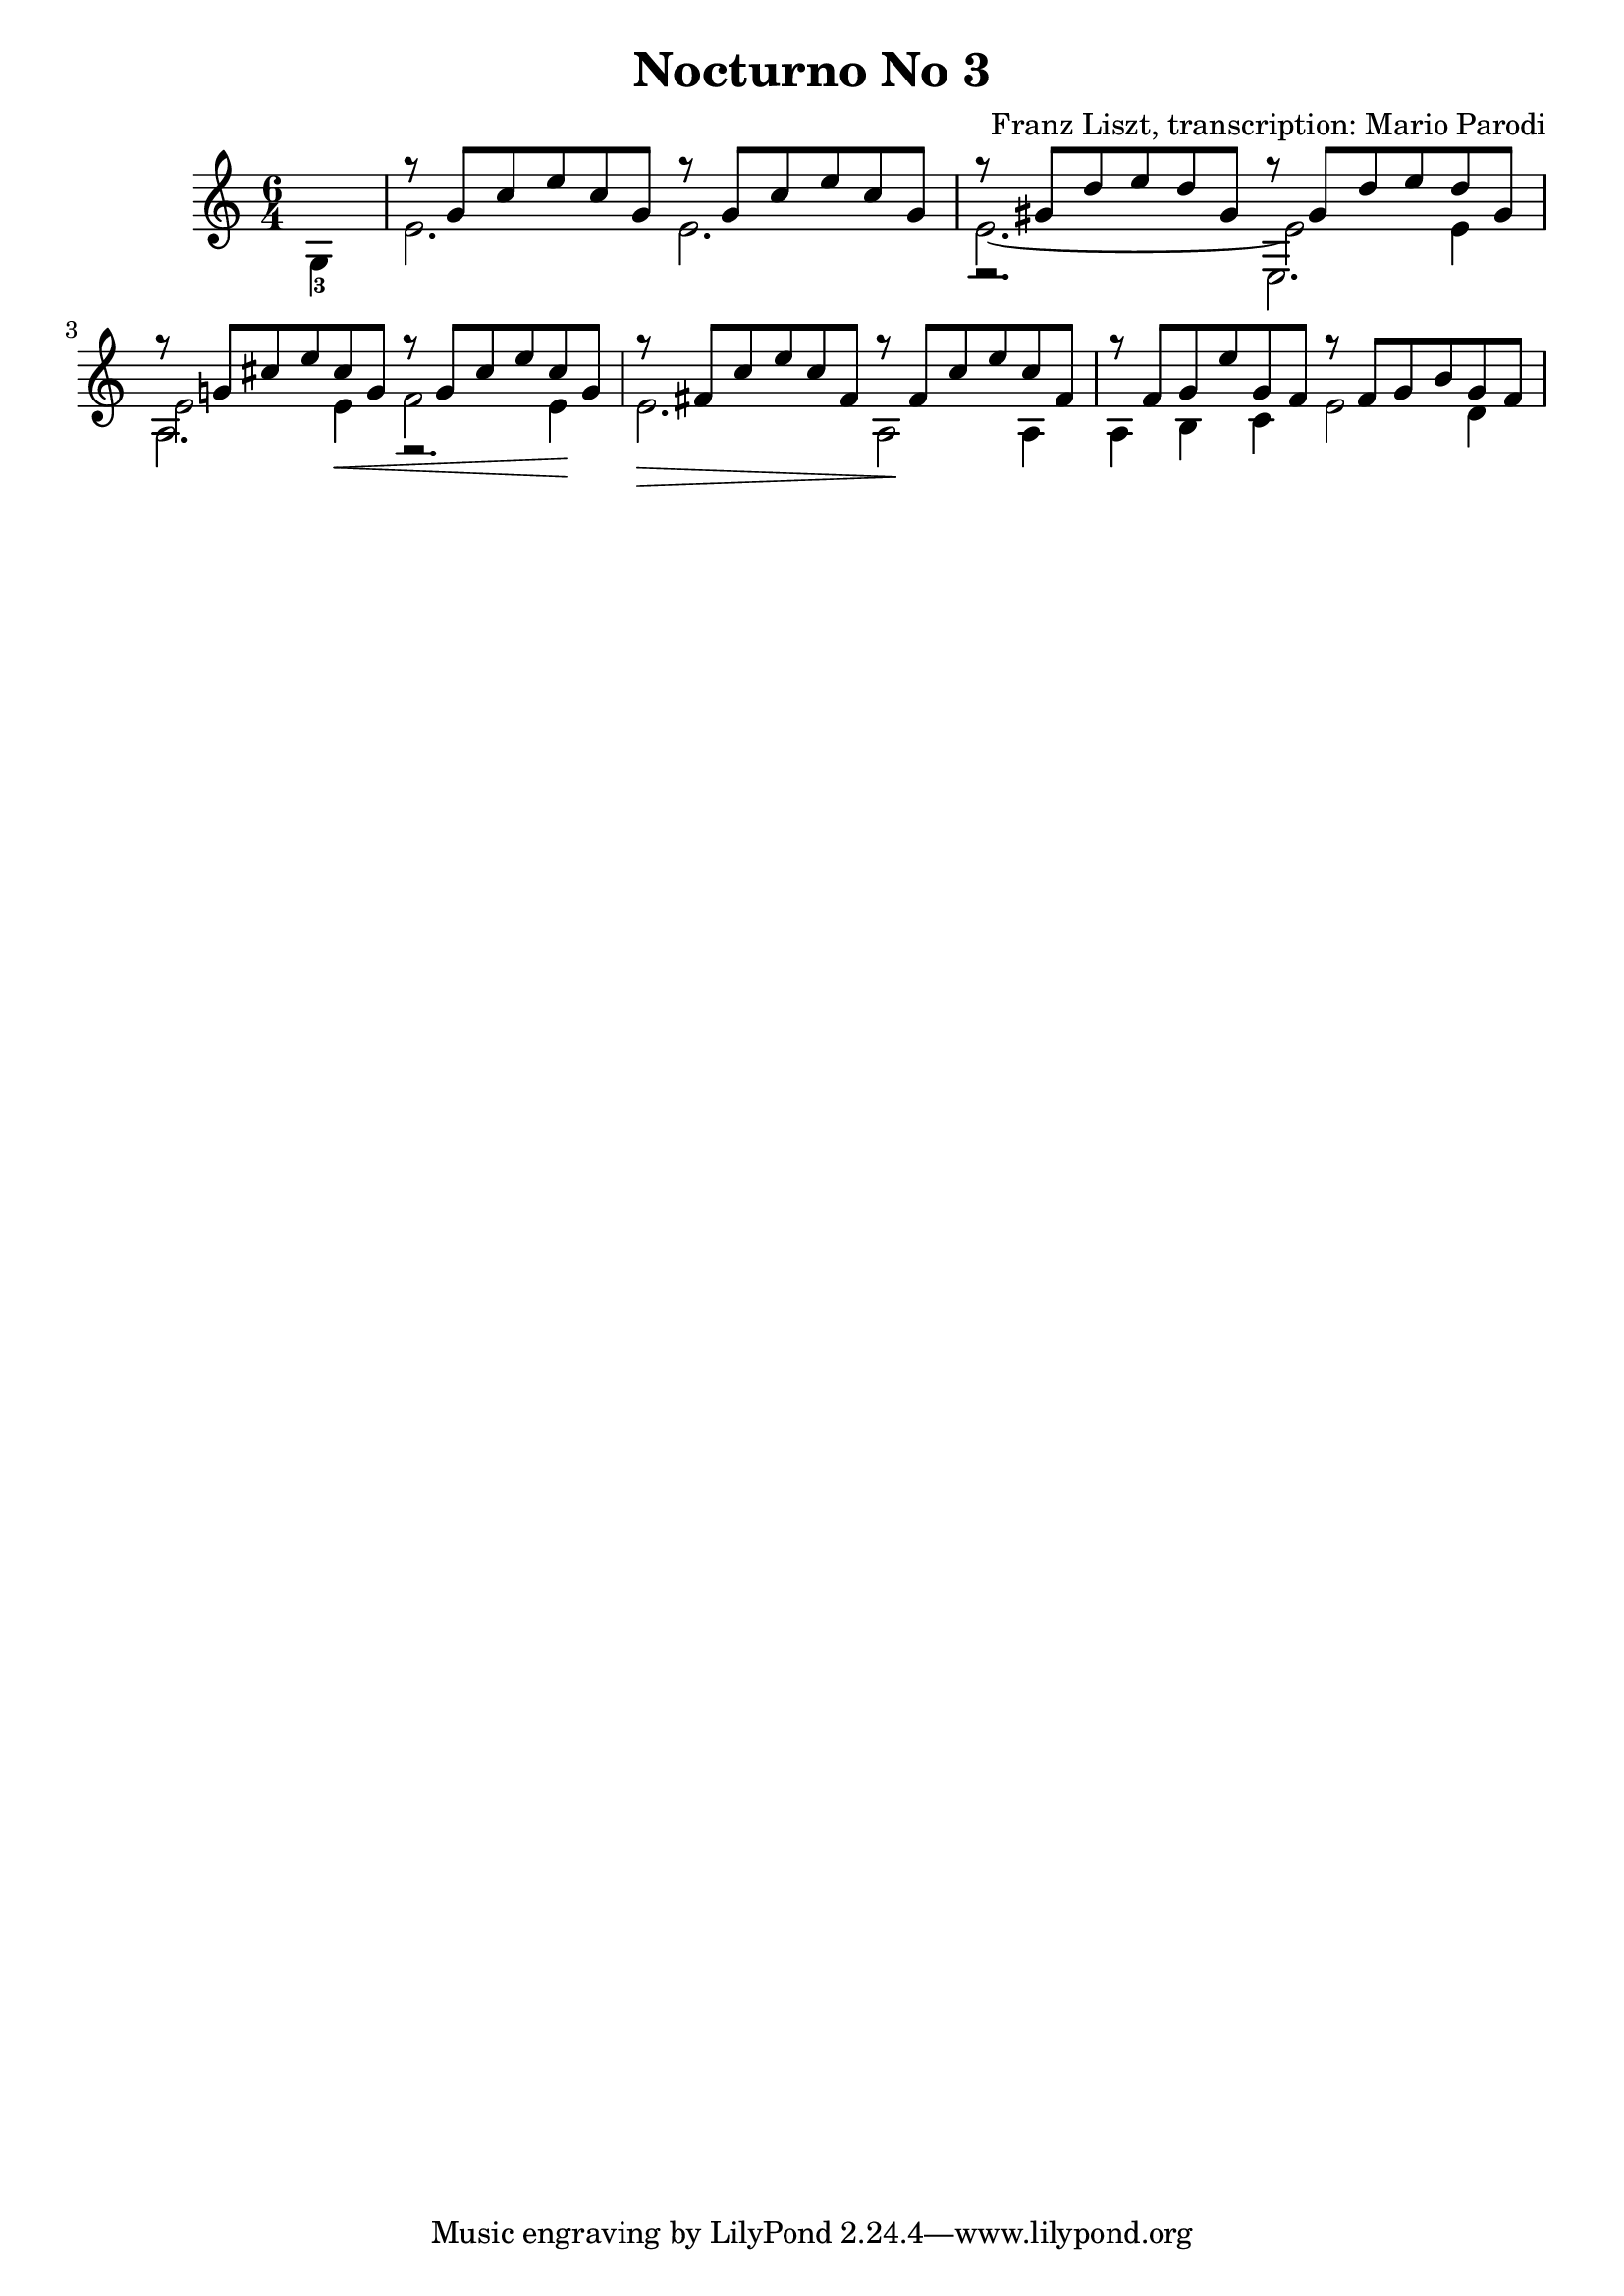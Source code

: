 \version "2.22.0"

\language "english"

\header {
  title = "Nocturno No 3"
  composer = "Franz Liszt, transcription: Mario Parodi"
}


theMusic = {

\time 6/4

% measure 0
{\voiceTwo \partial 4 g4-3}

% measure 1
<<
\new Voice \relative {\voiceOne g''8\rest {g, c e c g} g'8\rest {g, c e c g}}
\new Voice \relative {\voiceTwo e'2. e2.}
>>

% measure 2
<<
\new Voice \relative {\voiceOne g''8\rest {gs, d' e d gs,} g'8\rest {gs, d' e d gs,}}
\new Voice \relative {\voiceTwo e'2.~ e2 e4}
\new Voice \relative {\voiceFour e2.\rest e2.}
>>

% measure 3
<<
\new Voice \relative {\voiceOne g''8\rest {g,! cs e cs g} g'8\rest {g, cs e cs g}}
\new Voice \relative {\voiceTwo e'2 e4 \< f2 e4 \!}
\new Voice \relative {\voiceFour a2. e2.\rest}
>>

% measure 4
<<
\new Voice \relative {\voiceOne g''8\rest {fs, c' e c fs,} g'8\rest {fs, c' e c fs,}}
\new Voice \relative {\voiceTwo e'2. \> a,2 \! a4 \!}
>>

% measure 5
<<
\new Voice \relative {\voiceOne g''8\rest {f, g e' g, f} g'8\rest {f, g b g f}}
\new Voice \relative {\voiceTwo a4 b c e2 d4}
>>

% measure 6

}

\score {
  \new Staff <<
    \key c \major
    \theMusic
  >>
}

